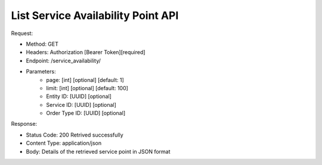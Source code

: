
List Service Availability Point API
^^^^^^^^^^^^^^^^^^^^^^

Request:

- Method: GET
- Headers: Authorization [Bearer Token][required]
- Endpoint: /service_availability/
- Parameters: 
    - page: [int] [optional] [default: 1]
    - limit: [int] [optional] [default: 100]
    - Entity ID: [UUID] [optional]
    - Service ID: [UUID] [optional]
    - Order Type ID: [UUID] [optional]
Response:

- Status Code: 200 Retrived successfully
- Content Type: application/json
- Body: Details of the retrieved service point in JSON format
.. code-block:: python 
    {
        "items": [
            {
                "id": "UUID",
                "name": "Service Point Name",
                "address": "Service Point Address",
                "latitude": "Service Point Latitude",
                "longitude": "Service Point Longitude"
            },
            {
                "id": "UUID",
                "name": "Service Point Name",
                "address": "Service Point Address",
                "latitude": "Service Point Latitude",
                "longitude": "Service Point Longitude"
            }
        ]
    }
